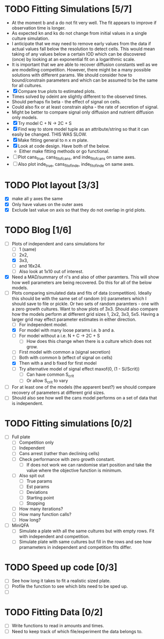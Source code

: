 * TODO Fitting Simulations [5/7]
  - At the moment b and a do not fit very well. The fit appears to
    improve if observation time is longer.
  - As expected kn and ks do not change from initial values in a
    single culture simulation.
  - I anticipate that we may need to remove early values from the data
    if actual values fall below the resolution to detect cells. This
    would mean taking of any values below a certain IOD which can be
    discovered (once) by looking at an exponential fit on a
    logarithmic scale.
  - It is important that we are able to recover diffusion constants
    well as we are modelling competition. However, there might be a
    many possible solutions with different params. We should consider
    how to bound/constrain parameters and which can be assumed to be
    the same for all cultures.
  - [X] Compare true plots to estimated plots.
  - Times solved by odeint are slightly different to the observed
    times.
  - Should perhaps fix beta - the effect of signal on cells.
  - Could also fix or at least constrain alpha - the rate of
    secretion of signal.
  - Might be better to compare signal only diffusion and nutrient
    diffusion only models.
  - [X] Try model C + N -> 2C + S
  - [X] Find way to store model tuple as an attribute/string so that
    it can easily be changed. THIS WAS SLOW.
  - [X] Make fitting general to n x m plate.
  - [X] Look at code design. Have both of the below.
    - Either make fitting methods or go functional.
  - [ ] Plot cans_true, cans_fit_of_cans, and inde_fit_of_cans on same
    axes.
  - [ ] Also plot inde_true, cans_fit_of_inde, inde_fit_of_inde on
    same axes.


* TODO Plot layout [3/3]
  - [X] make all y axes the same
  - [X] Only have values on the outer axes
  - [X] Exclude last value on axis so that they do not overlap in grid
    plots.


* TODO Blog [1/6]
  - [-] Plots of independent and cans simulations for
    - [ ] 1 (same)
    - [ ] 2x2,
    - [X] 3x3,
    - [ ] and 16x24.
    - [ ] Also look at 1x10 out of interest.
  - [X] Need a MAD/summary of ri's and also of other paramters. This
    will show how well parameters are being recovered. Do this for all
    of the below models.
  - [-] Plots comparing simulated data and fits of data
    (competition). Ideally this should be with the same set of random
    (ri) parameters which I should save to file or pickle. Or two sets
    of random paramters - one with a zero growth cultures. Want to
    show plots of 3x3. Should also compare how the models perform at
    different grid sizes 1, 2x2, 3x3, 5x5. Having a larger grid may
    effect parameter estimates in either direction.
    - [ ] For independent model.
    - [X] For model with many loose params i.e. b and a.
    - [ ] For model without a i.e. N + C -> 2C + S
      - [ ] How does this change when there is a culture which does
        not grow.
    - [ ] First model with common a (signal secretion)
    - [ ] Both with common b (effect of signal on cells)
    - [X] Then with a and b fixed for first model
    - [ ] Try alternative model of signal effect maxof(0, (1 - Si/Scrit))
      - [ ] Can have common S_crit
      - [ ] Or allow S_crit to vary
  - [ ] For at least one of the models (the apparent best?) we should
    compare recovery of parameters at different grid sizes.
  - [ ] Should also see how well the cans model performs on a set of
    data that is independent.



* TODO Fitting simulations [0/2]
  - [ ] Full plate
    - [ ] Competition only
    - [ ] Independent
    - [ ] Cans arrest (rather than declining cells)
    - [ ] Check performance with zero growth constant.
      - [ ] If does not work we can randomise start position and take
        the value where the objective function is minimum.
    - [ ] Also spit out
      - [ ] True params
      - [ ] Est params
      - [ ] Deviations
      - [ ] Starting point
      - [ ] Stopping
	- [ ] How many iterations?
	- [ ] How many function calls?
	- [ ] How long?
  - [ ] MiniQFA
    - [ ] Simulate a plate with all the same cultures but with empty
      rows. Fit with independent and competition.
    - [ ] Simulate plate with same cultures but fill in the rows and
      see how pramameters in independent and competition fits differ.


* TODO Speed up code [0/3]
  - [ ] See how long it takes to fit a realistic sized plate.
  - [ ] Profile the function to see which bits need to be sped up.
  - [ ]

* TODO Fitting Data [0/2]
  - [ ] Write functions to read in amounts and times.
  - [ ] Need to keep track of which file/experiment the data belongs
    to.
